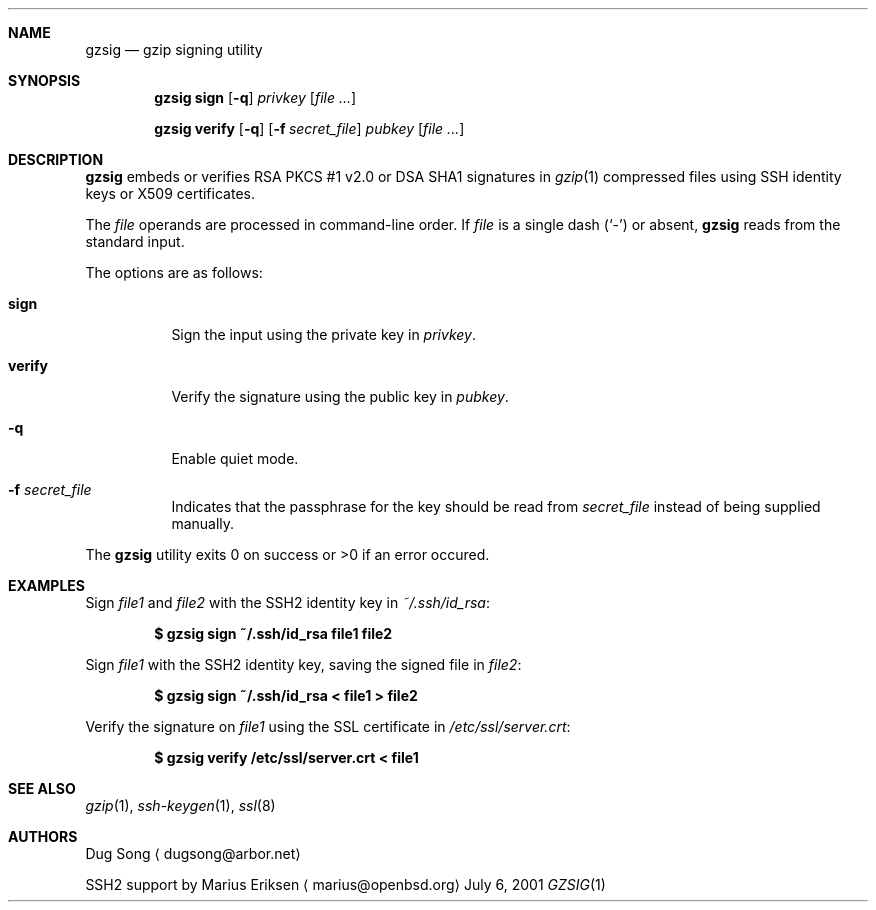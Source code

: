 .\" $OpenBSD: src/usr.bin/gzsig/gzsig.1,v 1.6 2005/06/01 08:14:53 jmc Exp $
.\" $Id: gzsig.1,v 1.5 2005/05/31 23:02:29 jmc Exp $
.\"
.\"  Copyright (c) 2001 Dug Song <dugsong@arbor.net>
.\"  Copyright (c) 2001 Arbor Networks, Inc.
.\"
.\"    Redistribution and use in source and binary forms, with or without
.\"    modification, are permitted provided that the following conditions
.\"    are met:
.\"
.\"    1. Redistributions of source code must retain the above copyright
.\"       notice, this list of conditions and the following disclaimer.
.\"    2. Redistributions in binary form must reproduce the above copyright
.\"       notice, this list of conditions and the following disclaimer in the
.\"       documentation and/or other materials provided with the distribution.
.\"    3. The names of the copyright holders may not be used to endorse or
.\"       promote products derived from this software without specific
.\"       prior written permission.
.\"
.\"    THIS SOFTWARE IS PROVIDED ``AS IS'' AND ANY EXPRESS OR IMPLIED WARRANTIES,
.\"    INCLUDING, BUT NOT LIMITED TO, THE IMPLIED WARRANTIES OF MERCHANTABILITY
.\"    AND FITNESS FOR A PARTICULAR PURPOSE ARE DISCLAIMED. IN NO EVENT SHALL
.\"    THE AUTHOR BE LIABLE FOR ANY DIRECT, INDIRECT, INCIDENTAL, SPECIAL,
.\"    EXEMPLARY, OR CONSEQUENTIAL DAMAGES (INCLUDING, BUT NOT LIMITED TO,
.\"    PROCUREMENT OF SUBSTITUTE GOODS OR SERVICES; LOSS OF USE, DATA, OR PROFITS;
.\"    OR BUSINESS INTERRUPTION) HOWEVER CAUSED AND ON ANY THEORY OF LIABILITY,
.\"    WHETHER IN CONTRACT, STRICT LIABILITY, OR TORT (INCLUDING NEGLIGENCE OR
.\"    OTHERWISE) ARISING IN ANY WAY OUT OF THE USE OF THIS SOFTWARE, EVEN IF
.\"    ADVISED OF THE POSSIBILITY OF SUCH DAMAGE.
.\"
.Dd July 6, 2001
.Dt GZSIG 1
.Sh NAME
.Nm gzsig
.Nd gzip signing utility
.Sh SYNOPSIS
.Nm gzsig sign
.Op Fl q
.Ar privkey
.Op Ar
.Pp
.Nm gzsig verify
.Op Fl q
.Op Fl f Ar secret_file
.Ar pubkey
.Op Ar
.Sh DESCRIPTION
.Nm
embeds or verifies RSA PKCS #1 v2.0 or DSA SHA1 signatures in
.Xr gzip 1
compressed files using SSH identity keys or X509 certificates.
.Pp
The
.Ar file
operands are processed in command-line order.
If
.Ar file
is a single dash
.Pq Sq \&-
or absent,
.Nm
reads from the standard input.
.Pp
The options are as follows:
.Bl -tag -width Ds
.It Nm sign
Sign the input using the private key in
.Ar privkey .
.It Nm verify
Verify the signature using the public key in
.Ar pubkey .
.It Fl q
Enable quiet mode.
.It Fl f Ar secret_file
Indicates that the passphrase for the key should be read from
.Ar secret_file
instead of being supplied manually.
.El
.Pp
The
.Nm
utility exits 0 on success or >0 if an error occured.
.Sh EXAMPLES
Sign
.Ar file1
and
.Ar file2
with the SSH2 identity key in
.Ar ~/.ssh/id_rsa :
.Pp
.Dl $ gzsig sign ~/.ssh/id_rsa file1 file2
.Pp
Sign
.Ar file1
with the SSH2 identity key, saving the signed file in
.Ar file2 :
.Pp
.Dl $ gzsig sign ~/.ssh/id_rsa < file1 > file2
.Pp
Verify the signature on
.Ar file1
using the SSL certificate in
.Ar /etc/ssl/server.crt :
.Pp
.Dl $ gzsig verify /etc/ssl/server.crt < file1
.Sh SEE ALSO
.Xr gzip 1 ,
.Xr ssh-keygen 1 ,
.Xr ssl 8
.Sh AUTHORS
Dug Song
.Aq dugsong@arbor.net
.Pp
SSH2 support by
Marius Eriksen
.Aq marius@openbsd.org
